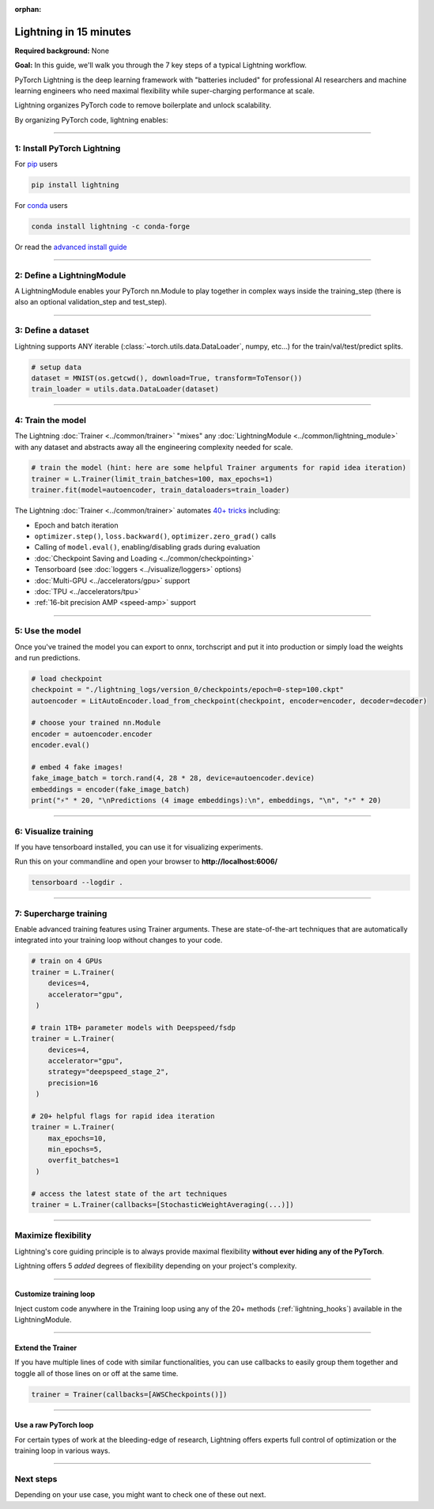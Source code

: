 :orphan:

#######################
Lightning in 15 minutes
#######################
**Required background:** None

**Goal:** In this guide, we'll walk you through the 7 key steps of a typical Lightning workflow.

PyTorch Lightning is the deep learning framework with "batteries included" for professional AI researchers and machine learning engineers who need maximal flexibility while super-charging performance at scale.

Lightning organizes PyTorch code to remove boilerplate and unlock scalability.

.. video:: https://pl-public-data.s3.amazonaws.com/assets_lightning/pl_readme_gif_2_0.mp4
    :width: 800
    :autoplay:
    :loop:
    :muted:

By organizing PyTorch code, lightning enables:

.. raw:: html

    <div class="display-card-container">
        <div class="row">

.. Add callout items below this line

.. displayitem::
   :header: Full flexibility
   :description: Try any ideas using raw PyTorch without the boilerplate.
   :col_css: col-md-3
   :image_center: https://pl-bolts-doc-images.s3.us-east-2.amazonaws.com/card_full_control.png
   :height: 290

.. displayitem::
   :description: Decoupled research and engineering code enable reproducibility and better readability.
   :header: Reproducible + Readable
   :col_css: col-md-3
   :image_center: https://pl-bolts-doc-images.s3.us-east-2.amazonaws.com/card_no_boilerplate.png
   :height: 290

.. displayitem::
   :description: Use multiple GPUs/TPUs/HPUs etc... without code changes.
   :header: Simple multi-GPU training
   :col_css: col-md-3
   :image_center: https://pl-bolts-doc-images.s3.us-east-2.amazonaws.com/card_hardware.png
   :height: 290

.. displayitem::
   :description: We've done all the testing so you don't have to.
   :header: Built-in testing
   :col_css: col-md-3
   :image_center: https://pl-bolts-doc-images.s3.us-east-2.amazonaws.com/card_testing.png
   :height: 290

.. raw:: html

        </div>
    </div>

.. End of callout item section

----

****************************
1: Install PyTorch Lightning
****************************
.. raw:: html

   <div class="row" style='font-size: 16px'>
      <div class='col-md-6'>

For `pip <https://pypi.org/project/pytorch-lightning/>`_ users

.. code-block:: bash

    pip install lightning

.. raw:: html

      </div>
      <div class='col-md-6'>

For `conda <https://anaconda.org/conda-forge/pytorch-lightning>`_ users

.. code-block:: bash

    conda install lightning -c conda-forge

.. raw:: html

      </div>
   </div>

Or read the `advanced install guide <installation.html>`_

----

.. _new_project:

***************************
2: Define a LightningModule
***************************

A LightningModule enables your PyTorch nn.Module to play together in complex ways inside the training_step (there is also an optional validation_step and test_step).

.. testcode::
    :skipif: not _TORCHVISION_AVAILABLE

    import os
    from torch import optim, nn, utils, Tensor
    from torchvision.datasets import MNIST
    from torchvision.transforms import ToTensor
    import lightning_pytorch as LP

    # define any number of nn.Modules (or use your current ones)
    encoder = nn.Sequential(nn.Linear(28 * 28, 64), nn.ReLU(), nn.Linear(64, 3))
    decoder = nn.Sequential(nn.Linear(3, 64), nn.ReLU(), nn.Linear(64, 28 * 28))


    # define the LightningModule
    class LitAutoEncoder(L.LightningModule):
        def __init__(self, encoder, decoder):
            super().__init__()
            self.encoder = encoder
            self.decoder = decoder

        def training_step(self, batch, batch_idx):
            # training_step defines the train loop.
            # it is independent of forward
            x, _ = batch
            x = x.view(x.size(0), -1)
            z = self.encoder(x)
            x_hat = self.decoder(z)
            loss = nn.functional.mse_loss(x_hat, x)
            # Logging to TensorBoard (if installed) by default
            self.log("train_loss", loss)
            return loss

        def configure_optimizers(self):
            optimizer = optim.Adam(self.parameters(), lr=1e-3)
            return optimizer


    # init the autoencoder
    autoencoder = LitAutoEncoder(encoder, decoder)

----

*******************
3: Define a dataset
*******************

Lightning supports ANY iterable (:class:`~torch.utils.data.DataLoader`, numpy, etc...) for the train/val/test/predict splits.

.. code-block:: python

    # setup data
    dataset = MNIST(os.getcwd(), download=True, transform=ToTensor())
    train_loader = utils.data.DataLoader(dataset)

----

******************
4: Train the model
******************

The Lightning :doc:`Trainer <../common/trainer>` "mixes" any :doc:`LightningModule <../common/lightning_module>` with any dataset and abstracts away all the engineering complexity needed for scale.

.. code-block:: python

    # train the model (hint: here are some helpful Trainer arguments for rapid idea iteration)
    trainer = L.Trainer(limit_train_batches=100, max_epochs=1)
    trainer.fit(model=autoencoder, train_dataloaders=train_loader)

The Lightning :doc:`Trainer <../common/trainer>` automates `40+ tricks <../common/trainer.html#trainer-flags>`_ including:

* Epoch and batch iteration
* ``optimizer.step()``, ``loss.backward()``, ``optimizer.zero_grad()`` calls
* Calling of ``model.eval()``, enabling/disabling grads during evaluation
* :doc:`Checkpoint Saving and Loading <../common/checkpointing>`
* Tensorboard (see :doc:`loggers <../visualize/loggers>` options)
* :doc:`Multi-GPU <../accelerators/gpu>` support
* :doc:`TPU <../accelerators/tpu>`
* :ref:`16-bit precision AMP <speed-amp>` support

----


****************
5: Use the model
****************
Once you've trained the model you can export to onnx, torchscript and put it into production or simply load the weights and run predictions.

.. code:: python

    # load checkpoint
    checkpoint = "./lightning_logs/version_0/checkpoints/epoch=0-step=100.ckpt"
    autoencoder = LitAutoEncoder.load_from_checkpoint(checkpoint, encoder=encoder, decoder=decoder)

    # choose your trained nn.Module
    encoder = autoencoder.encoder
    encoder.eval()

    # embed 4 fake images!
    fake_image_batch = torch.rand(4, 28 * 28, device=autoencoder.device)
    embeddings = encoder(fake_image_batch)
    print("⚡" * 20, "\nPredictions (4 image embeddings):\n", embeddings, "\n", "⚡" * 20)

----

*********************
6: Visualize training
*********************
If you have tensorboard installed, you can use it for visualizing experiments.

Run this on your commandline and open your browser to **http://localhost:6006/**

.. code:: bash

    tensorboard --logdir .

----

***********************
7: Supercharge training
***********************
Enable advanced training features using Trainer arguments. These are state-of-the-art techniques that are automatically integrated into your training loop without changes to your code.

.. code::

   # train on 4 GPUs
   trainer = L.Trainer(
       devices=4,
       accelerator="gpu",
    )

   # train 1TB+ parameter models with Deepspeed/fsdp
   trainer = L.Trainer(
       devices=4,
       accelerator="gpu",
       strategy="deepspeed_stage_2",
       precision=16
    )

   # 20+ helpful flags for rapid idea iteration
   trainer = L.Trainer(
       max_epochs=10,
       min_epochs=5,
       overfit_batches=1
    )

   # access the latest state of the art techniques
   trainer = L.Trainer(callbacks=[StochasticWeightAveraging(...)])

----

********************
Maximize flexibility
********************
Lightning's core guiding principle is to always provide maximal flexibility **without ever hiding any of the PyTorch**.

Lightning offers 5 *added* degrees of flexibility depending on your project's complexity.

----

Customize training loop
=======================

.. image:: https://pl-bolts-doc-images.s3.us-east-2.amazonaws.com/custom_loop.png
    :width: 600
    :alt: Injecting custom code in a training loop

Inject custom code anywhere in the Training loop using any of the 20+ methods (:ref:`lightning_hooks`) available in the LightningModule.

.. testcode::

    class LitAutoEncoder(L.LightningModule):
        def backward(self, loss):
            loss.backward()

----

Extend the Trainer
==================

.. video:: https://pl-public-data.s3.amazonaws.com/assets_lightning/cb.mp4
    :width: 600
    :autoplay:
    :loop:
    :muted:

If you have multiple lines of code with similar functionalities, you can use callbacks to easily group them together and toggle all of those lines on or off at the same time.

.. code::

   trainer = Trainer(callbacks=[AWSCheckpoints()])

----

Use a raw PyTorch loop
======================

For certain types of work at the bleeding-edge of research, Lightning offers experts full control of optimization or the training loop in various ways.

.. raw:: html

    <div class="display-card-container">
        <div class="row">

.. Add callout items below this line

.. displayitem::
   :header: Manual optimization
   :description: Automated training loop, but you own the optimization steps.
   :col_css: col-md-4
   :image_center: https://pl-bolts-doc-images.s3.us-east-2.amazonaws.com/manual_opt.png
   :button_link: ../model/build_model_advanced.html#manual-optimization
   :image_height: 220px
   :height: 320

.. raw:: html

        </div>
    </div>

.. End of callout item section

----

**********
Next steps
**********
Depending on your use case, you might want to check one of these out next.

.. raw:: html

    <div class="display-card-container">
        <div class="row">

.. Add callout items below this line

.. displayitem::
   :header: Level 2: Add a validation and test set
   :description: Add validation and test sets to avoid over/underfitting.
   :button_link: ../levels/basic_level_2.html
   :col_css: col-md-3
   :height: 180
   :tag: basic

.. displayitem::
   :header: See more examples
   :description: See examples across computer vision, NLP, RL, etc...
   :col_css: col-md-3
   :button_link: ../tutorials.html
   :height: 180
   :tag: basic

.. displayitem::
   :header: Deploy your model
   :description: Learn how to predict or put your model into production
   :col_css: col-md-3
   :button_link: ../deploy/production.html
   :height: 180
   :tag: basic

.. raw:: html

        </div>
    </div>
